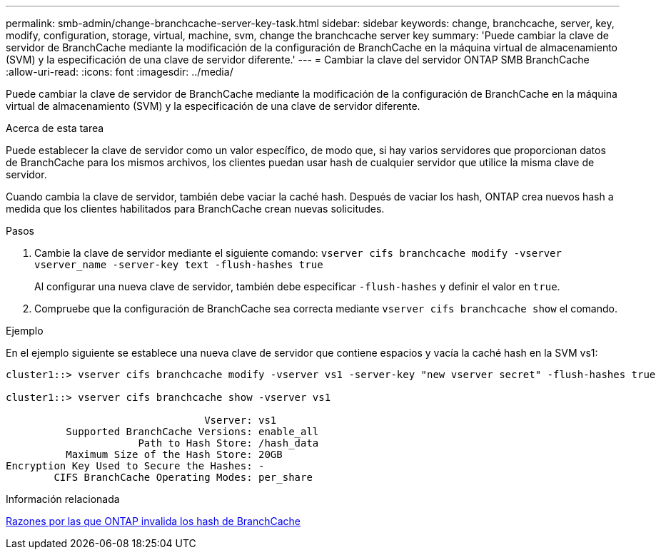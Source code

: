 ---
permalink: smb-admin/change-branchcache-server-key-task.html 
sidebar: sidebar 
keywords: change, branchcache, server, key, modify, configuration, storage, virtual, machine, svm, change the branchcache server key 
summary: 'Puede cambiar la clave de servidor de BranchCache mediante la modificación de la configuración de BranchCache en la máquina virtual de almacenamiento (SVM) y la especificación de una clave de servidor diferente.' 
---
= Cambiar la clave del servidor ONTAP SMB BranchCache
:allow-uri-read: 
:icons: font
:imagesdir: ../media/


[role="lead"]
Puede cambiar la clave de servidor de BranchCache mediante la modificación de la configuración de BranchCache en la máquina virtual de almacenamiento (SVM) y la especificación de una clave de servidor diferente.

.Acerca de esta tarea
Puede establecer la clave de servidor como un valor específico, de modo que, si hay varios servidores que proporcionan datos de BranchCache para los mismos archivos, los clientes puedan usar hash de cualquier servidor que utilice la misma clave de servidor.

Cuando cambia la clave de servidor, también debe vaciar la caché hash. Después de vaciar los hash, ONTAP crea nuevos hash a medida que los clientes habilitados para BranchCache crean nuevas solicitudes.

.Pasos
. Cambie la clave de servidor mediante el siguiente comando: `vserver cifs branchcache modify -vserver vserver_name -server-key text -flush-hashes true`
+
Al configurar una nueva clave de servidor, también debe especificar `-flush-hashes` y definir el valor en `true`.

. Compruebe que la configuración de BranchCache sea correcta mediante `vserver cifs branchcache show` el comando.


.Ejemplo
En el ejemplo siguiente se establece una nueva clave de servidor que contiene espacios y vacía la caché hash en la SVM vs1:

[listing]
----
cluster1::> vserver cifs branchcache modify -vserver vs1 -server-key "new vserver secret" -flush-hashes true

cluster1::> vserver cifs branchcache show -vserver vs1

                                 Vserver: vs1
          Supported BranchCache Versions: enable_all
                      Path to Hash Store: /hash_data
          Maximum Size of the Hash Store: 20GB
Encryption Key Used to Secure the Hashes: -
        CIFS BranchCache Operating Modes: per_share
----
.Información relacionada
xref:reasons-invalidates-branchcache-hashes-concept.adoc[Razones por las que ONTAP invalida los hash de BranchCache]
